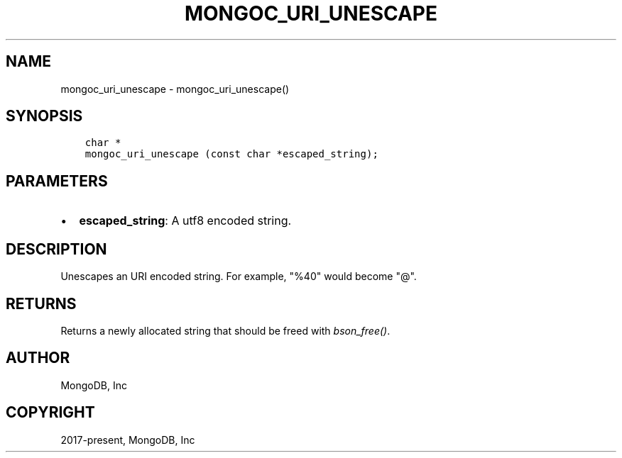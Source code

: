 .\" Man page generated from reStructuredText.
.
.TH "MONGOC_URI_UNESCAPE" "3" "Sep 17, 2018" "1.13.0" "MongoDB C Driver"
.SH NAME
mongoc_uri_unescape \- mongoc_uri_unescape()
.
.nr rst2man-indent-level 0
.
.de1 rstReportMargin
\\$1 \\n[an-margin]
level \\n[rst2man-indent-level]
level margin: \\n[rst2man-indent\\n[rst2man-indent-level]]
-
\\n[rst2man-indent0]
\\n[rst2man-indent1]
\\n[rst2man-indent2]
..
.de1 INDENT
.\" .rstReportMargin pre:
. RS \\$1
. nr rst2man-indent\\n[rst2man-indent-level] \\n[an-margin]
. nr rst2man-indent-level +1
.\" .rstReportMargin post:
..
.de UNINDENT
. RE
.\" indent \\n[an-margin]
.\" old: \\n[rst2man-indent\\n[rst2man-indent-level]]
.nr rst2man-indent-level -1
.\" new: \\n[rst2man-indent\\n[rst2man-indent-level]]
.in \\n[rst2man-indent\\n[rst2man-indent-level]]u
..
.SH SYNOPSIS
.INDENT 0.0
.INDENT 3.5
.sp
.nf
.ft C
char *
mongoc_uri_unescape (const char *escaped_string);
.ft P
.fi
.UNINDENT
.UNINDENT
.SH PARAMETERS
.INDENT 0.0
.IP \(bu 2
\fBescaped_string\fP: A utf8 encoded string.
.UNINDENT
.SH DESCRIPTION
.sp
Unescapes an URI encoded string. For example, "%40" would become "@".
.SH RETURNS
.sp
Returns a newly allocated string that should be freed with \fI\%bson_free()\fP\&.
.SH AUTHOR
MongoDB, Inc
.SH COPYRIGHT
2017-present, MongoDB, Inc
.\" Generated by docutils manpage writer.
.
